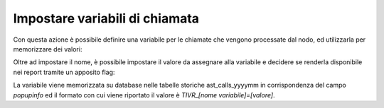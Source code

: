 ================================
Impostare variabili di chiamata
================================

Con questa azione è possibile definire una variabile per le chiamate che vengono processate dal nodo, ed utilizzarla per memorizzare dei valori:

.. image:: /images/IVR_imposta_variabile1.png

Oltre ad impostare il nome, è possibile impostare il valore da assegnare alla variabile e decidere se renderla disponibile nei report tramite un apposito flag:

.. image:: /images/IVR_imposta_variabile2.png

La variabile viene memorizzata su database nelle tabelle storiche ast_calls_yyyymm in corrispondenza del campo *popupinfo* ed il formato con cui viene riportato il valore è *TIVR_[nome variabile]=[valore]*.